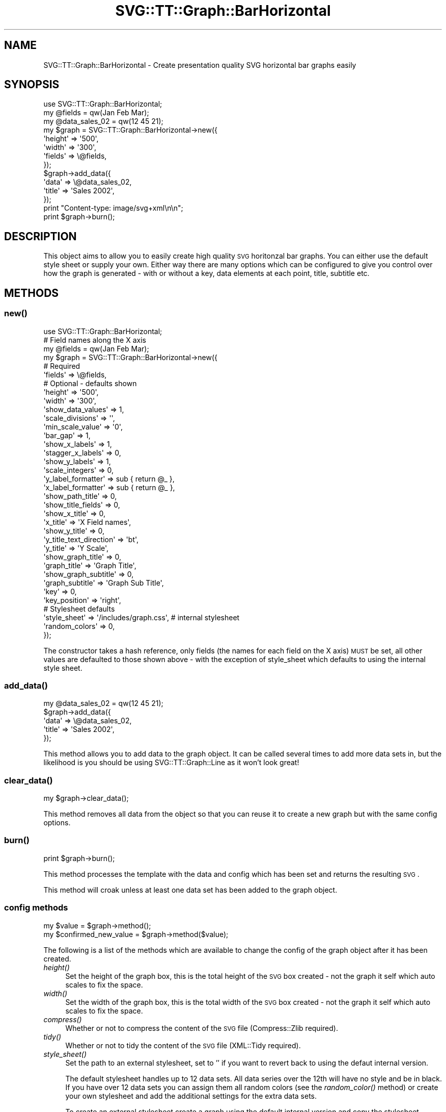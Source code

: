 .\" Automatically generated by Pod::Man 2.25 (Pod::Simple 3.16)
.\"
.\" Standard preamble:
.\" ========================================================================
.de Sp \" Vertical space (when we can't use .PP)
.if t .sp .5v
.if n .sp
..
.de Vb \" Begin verbatim text
.ft CW
.nf
.ne \\$1
..
.de Ve \" End verbatim text
.ft R
.fi
..
.\" Set up some character translations and predefined strings.  \*(-- will
.\" give an unbreakable dash, \*(PI will give pi, \*(L" will give a left
.\" double quote, and \*(R" will give a right double quote.  \*(C+ will
.\" give a nicer C++.  Capital omega is used to do unbreakable dashes and
.\" therefore won't be available.  \*(C` and \*(C' expand to `' in nroff,
.\" nothing in troff, for use with C<>.
.tr \(*W-
.ds C+ C\v'-.1v'\h'-1p'\s-2+\h'-1p'+\s0\v'.1v'\h'-1p'
.ie n \{\
.    ds -- \(*W-
.    ds PI pi
.    if (\n(.H=4u)&(1m=24u) .ds -- \(*W\h'-12u'\(*W\h'-12u'-\" diablo 10 pitch
.    if (\n(.H=4u)&(1m=20u) .ds -- \(*W\h'-12u'\(*W\h'-8u'-\"  diablo 12 pitch
.    ds L" ""
.    ds R" ""
.    ds C` ""
.    ds C' ""
'br\}
.el\{\
.    ds -- \|\(em\|
.    ds PI \(*p
.    ds L" ``
.    ds R" ''
'br\}
.\"
.\" Escape single quotes in literal strings from groff's Unicode transform.
.ie \n(.g .ds Aq \(aq
.el       .ds Aq '
.\"
.\" If the F register is turned on, we'll generate index entries on stderr for
.\" titles (.TH), headers (.SH), subsections (.SS), items (.Ip), and index
.\" entries marked with X<> in POD.  Of course, you'll have to process the
.\" output yourself in some meaningful fashion.
.ie \nF \{\
.    de IX
.    tm Index:\\$1\t\\n%\t"\\$2"
..
.    nr % 0
.    rr F
.\}
.el \{\
.    de IX
..
.\}
.\"
.\" Accent mark definitions (@(#)ms.acc 1.5 88/02/08 SMI; from UCB 4.2).
.\" Fear.  Run.  Save yourself.  No user-serviceable parts.
.    \" fudge factors for nroff and troff
.if n \{\
.    ds #H 0
.    ds #V .8m
.    ds #F .3m
.    ds #[ \f1
.    ds #] \fP
.\}
.if t \{\
.    ds #H ((1u-(\\\\n(.fu%2u))*.13m)
.    ds #V .6m
.    ds #F 0
.    ds #[ \&
.    ds #] \&
.\}
.    \" simple accents for nroff and troff
.if n \{\
.    ds ' \&
.    ds ` \&
.    ds ^ \&
.    ds , \&
.    ds ~ ~
.    ds /
.\}
.if t \{\
.    ds ' \\k:\h'-(\\n(.wu*8/10-\*(#H)'\'\h"|\\n:u"
.    ds ` \\k:\h'-(\\n(.wu*8/10-\*(#H)'\`\h'|\\n:u'
.    ds ^ \\k:\h'-(\\n(.wu*10/11-\*(#H)'^\h'|\\n:u'
.    ds , \\k:\h'-(\\n(.wu*8/10)',\h'|\\n:u'
.    ds ~ \\k:\h'-(\\n(.wu-\*(#H-.1m)'~\h'|\\n:u'
.    ds / \\k:\h'-(\\n(.wu*8/10-\*(#H)'\z\(sl\h'|\\n:u'
.\}
.    \" troff and (daisy-wheel) nroff accents
.ds : \\k:\h'-(\\n(.wu*8/10-\*(#H+.1m+\*(#F)'\v'-\*(#V'\z.\h'.2m+\*(#F'.\h'|\\n:u'\v'\*(#V'
.ds 8 \h'\*(#H'\(*b\h'-\*(#H'
.ds o \\k:\h'-(\\n(.wu+\w'\(de'u-\*(#H)/2u'\v'-.3n'\*(#[\z\(de\v'.3n'\h'|\\n:u'\*(#]
.ds d- \h'\*(#H'\(pd\h'-\w'~'u'\v'-.25m'\f2\(hy\fP\v'.25m'\h'-\*(#H'
.ds D- D\\k:\h'-\w'D'u'\v'-.11m'\z\(hy\v'.11m'\h'|\\n:u'
.ds th \*(#[\v'.3m'\s+1I\s-1\v'-.3m'\h'-(\w'I'u*2/3)'\s-1o\s+1\*(#]
.ds Th \*(#[\s+2I\s-2\h'-\w'I'u*3/5'\v'-.3m'o\v'.3m'\*(#]
.ds ae a\h'-(\w'a'u*4/10)'e
.ds Ae A\h'-(\w'A'u*4/10)'E
.    \" corrections for vroff
.if v .ds ~ \\k:\h'-(\\n(.wu*9/10-\*(#H)'\s-2\u~\d\s+2\h'|\\n:u'
.if v .ds ^ \\k:\h'-(\\n(.wu*10/11-\*(#H)'\v'-.4m'^\v'.4m'\h'|\\n:u'
.    \" for low resolution devices (crt and lpr)
.if \n(.H>23 .if \n(.V>19 \
\{\
.    ds : e
.    ds 8 ss
.    ds o a
.    ds d- d\h'-1'\(ga
.    ds D- D\h'-1'\(hy
.    ds th \o'bp'
.    ds Th \o'LP'
.    ds ae ae
.    ds Ae AE
.\}
.rm #[ #] #H #V #F C
.\" ========================================================================
.\"
.IX Title "SVG::TT::Graph::BarHorizontal 3"
.TH SVG::TT::Graph::BarHorizontal 3 "2014-09-22" "perl v5.14.2" "User Contributed Perl Documentation"
.\" For nroff, turn off justification.  Always turn off hyphenation; it makes
.\" way too many mistakes in technical documents.
.if n .ad l
.nh
.SH "NAME"
SVG::TT::Graph::BarHorizontal \- Create presentation quality SVG horizontal bar graphs easily
.SH "SYNOPSIS"
.IX Header "SYNOPSIS"
.Vb 1
\&  use SVG::TT::Graph::BarHorizontal;
\&
\&  my @fields = qw(Jan Feb Mar);
\&  my @data_sales_02 = qw(12 45 21);
\&  
\&  my $graph = SVG::TT::Graph::BarHorizontal\->new({
\&    \*(Aqheight\*(Aq => \*(Aq500\*(Aq,
\&    \*(Aqwidth\*(Aq => \*(Aq300\*(Aq,
\&    \*(Aqfields\*(Aq => \e@fields,
\&  });
\&  
\&  $graph\->add_data({
\&    \*(Aqdata\*(Aq => \e@data_sales_02,
\&    \*(Aqtitle\*(Aq => \*(AqSales 2002\*(Aq,
\&  });
\&  
\&  print "Content\-type: image/svg+xml\en\en";
\&  print $graph\->burn();
.Ve
.SH "DESCRIPTION"
.IX Header "DESCRIPTION"
This object aims to allow you to easily create high quality
\&\s-1SVG\s0 horitonzal bar graphs. You can either use the default style sheet
or supply your own. Either way there are many options which can
be configured to give you control over how the graph is
generated \- with or without a key, data elements at each point,
title, subtitle etc.
.SH "METHODS"
.IX Header "METHODS"
.SS "\fInew()\fP"
.IX Subsection "new()"
.Vb 1
\&  use SVG::TT::Graph::BarHorizontal;
\&  
\&  # Field names along the X axis
\&  my @fields = qw(Jan Feb Mar);
\&  
\&  my $graph = SVG::TT::Graph::BarHorizontal\->new({
\&    # Required
\&    \*(Aqfields\*(Aq                 => \e@fields,
\&  
\&    # Optional \- defaults shown
\&    \*(Aqheight\*(Aq                 => \*(Aq500\*(Aq,
\&    \*(Aqwidth\*(Aq                  => \*(Aq300\*(Aq,
\&
\&    \*(Aqshow_data_values\*(Aq       => 1,
\&
\&    \*(Aqscale_divisions\*(Aq        => \*(Aq\*(Aq,
\&    \*(Aqmin_scale_value\*(Aq        => \*(Aq0\*(Aq,
\&    \*(Aqbar_gap\*(Aq                => 1,
\&
\&    \*(Aqshow_x_labels\*(Aq          => 1,
\&    \*(Aqstagger_x_labels\*(Aq       => 0,
\&    \*(Aqshow_y_labels\*(Aq          => 1,
\&    \*(Aqscale_integers\*(Aq         => 0,
\&    \*(Aqy_label_formatter\*(Aq      => sub { return @_ },
\&    \*(Aqx_label_formatter\*(Aq      => sub { return @_ },
\&
\&    \*(Aqshow_path_title\*(Aq        => 0,
\&    \*(Aqshow_title_fields\*(Aq      => 0,
\&
\&    \*(Aqshow_x_title\*(Aq           => 0,
\&    \*(Aqx_title\*(Aq                => \*(AqX Field names\*(Aq,
\&
\&    \*(Aqshow_y_title\*(Aq           => 0,
\&    \*(Aqy_title_text_direction\*(Aq => \*(Aqbt\*(Aq,
\&    \*(Aqy_title\*(Aq                => \*(AqY Scale\*(Aq,
\&
\&    \*(Aqshow_graph_title\*(Aq       => 0,
\&    \*(Aqgraph_title\*(Aq            => \*(AqGraph Title\*(Aq,
\&    \*(Aqshow_graph_subtitle\*(Aq    => 0,
\&    \*(Aqgraph_subtitle\*(Aq         => \*(AqGraph Sub Title\*(Aq,
\&    \*(Aqkey\*(Aq                    => 0,
\&    \*(Aqkey_position\*(Aq           => \*(Aqright\*(Aq,
\&
\&    # Stylesheet defaults
\&    \*(Aqstyle_sheet\*(Aq             => \*(Aq/includes/graph.css\*(Aq, # internal stylesheet
\&    \*(Aqrandom_colors\*(Aq           => 0,
\&  });
.Ve
.PP
The constructor takes a hash reference, only fields (the names for each
field on the X axis) \s-1MUST\s0 be set, all other values are defaulted to those
shown above \- with the exception of style_sheet which defaults
to using the internal style sheet.
.SS "\fIadd_data()\fP"
.IX Subsection "add_data()"
.Vb 1
\&  my @data_sales_02 = qw(12 45 21);
\&
\&  $graph\->add_data({
\&    \*(Aqdata\*(Aq  => \e@data_sales_02,
\&    \*(Aqtitle\*(Aq => \*(AqSales 2002\*(Aq,
\&  });
.Ve
.PP
This method allows you to add data to the graph object.
It can be called several times to add more data sets in,
but the likelihood is you should be using SVG::TT::Graph::Line
as it won't look great!
.SS "\fIclear_data()\fP"
.IX Subsection "clear_data()"
.Vb 1
\&  my $graph\->clear_data();
.Ve
.PP
This method removes all data from the object so that you can
reuse it to create a new graph but with the same config options.
.SS "\fIburn()\fP"
.IX Subsection "burn()"
.Vb 1
\&  print $graph\->burn();
.Ve
.PP
This method processes the template with the data and
config which has been set and returns the resulting \s-1SVG\s0.
.PP
This method will croak unless at least one data set has
been added to the graph object.
.SS "config methods"
.IX Subsection "config methods"
.Vb 2
\&  my $value = $graph\->method();
\&  my $confirmed_new_value = $graph\->method($value);
.Ve
.PP
The following is a list of the methods which are available
to change the config of the graph object after it has been
created.
.IP "\fIheight()\fR" 4
.IX Item "height()"
Set the height of the graph box, this is the total height
of the \s-1SVG\s0 box created \- not the graph it self which auto
scales to fix the space.
.IP "\fIwidth()\fR" 4
.IX Item "width()"
Set the width of the graph box, this is the total width
of the \s-1SVG\s0 box created \- not the graph it self which auto
scales to fix the space.
.IP "\fIcompress()\fR" 4
.IX Item "compress()"
Whether or not to compress the content of the \s-1SVG\s0 file (Compress::Zlib required).
.IP "\fItidy()\fR" 4
.IX Item "tidy()"
Whether or not to tidy the content of the \s-1SVG\s0 file (XML::Tidy required).
.IP "\fIstyle_sheet()\fR" 4
.IX Item "style_sheet()"
Set the path to an external stylesheet, set to '' if
you want to revert back to using the defaut internal version.
.Sp
The default stylesheet handles up to 12 data sets. All data series over
the 12th will have no style and be in black. If you have over 12 data
sets you can assign them all random colors (see the \fIrandom_color()\fR
method) or create your own stylesheet and add the additional settings
for the extra data sets.
.Sp
To create an external stylesheet create a graph using the
default internal version and copy the stylesheet section to
an external file and edit from there.
.IP "\fIrandom_colors()\fR" 4
.IX Item "random_colors()"
Use random colors in the internal stylesheet
.IP "\fIshow_data_values()\fR" 4
.IX Item "show_data_values()"
Show the value of each element of data on the graph
.IP "\fIbar_gap()\fR" 4
.IX Item "bar_gap()"
Whether to have a gap between the bars or not, default
is '1', set to '0' if you don't want gaps.
.IP "\fImin_scale_value()\fR" 4
.IX Item "min_scale_value()"
The point at which the Y axis starts, defaults to '0',
if set to '' it will default to the minimum data value.
.IP "\fIshow_x_labels()\fR" 4
.IX Item "show_x_labels()"
Whether to show labels on the X axis or not, defaults
to 1, set to '0' if you want to turn them off.
.IP "\fIstagger_x_labels()\fR" 4
.IX Item "stagger_x_labels()"
This puts the labels at alternative levels so if they
are long field names they will not overlap so easily.
Default it '0', to turn on set to '1'.
.IP "\fIshow_y_labels()\fR" 4
.IX Item "show_y_labels()"
Whether to show labels on the Y axis or not, defaults
to 1, set to '0' if you want to turn them off.
.IP "\fIscale_integers()\fR" 4
.IX Item "scale_integers()"
Ensures only whole numbers are used as the scale divisions.
Default it '0', to turn on set to '1'. This has no effect if 
scale divisions are less than 1.
.IP "\fIscale_divisions()\fR" 4
.IX Item "scale_divisions()"
This defines the gap between markers on the X axis,
default is a 10th of the max_value, e.g. you will have
10 markers on the X axis. \s-1NOTE:\s0 do not set this too
low \- you are limited to 999 markers, after that the
graph won't generate.
.IP "\fIshow_x_title()\fR" 4
.IX Item "show_x_title()"
Whether to show the title under the X axis labels,
default is 0, set to '1' to show.
.IP "\fIx_title()\fR" 4
.IX Item "x_title()"
What the title under X axis should be, e.g. 'Months'.
.IP "\fIshow_y_title()\fR" 4
.IX Item "show_y_title()"
Whether to show the title under the Y axis labels,
default is 0, set to '1' to show.
.IP "\fIy_title_text_direction()\fR" 4
.IX Item "y_title_text_direction()"
Aligns writing mode for Y axis label. Defaults to 'bt' (Bottom to Top).
Change to 'tb' (Top to Bottom) to reverse.
.IP "\fIy_title()\fR" 4
.IX Item "y_title()"
What the title under Y axis should be, e.g. 'Sales in thousands'.
.IP "\fIshow_graph_title()\fR" 4
.IX Item "show_graph_title()"
Whether to show a title on the graph,
default is 0, set to '1' to show.
.IP "\fIgraph_title()\fR" 4
.IX Item "graph_title()"
What the title on the graph should be.
.IP "\fIshow_graph_subtitle()\fR" 4
.IX Item "show_graph_subtitle()"
Whether to show a subtitle on the graph,
default is 0, set to '1' to show.
.IP "\fIgraph_subtitle()\fR" 4
.IX Item "graph_subtitle()"
What the subtitle on the graph should be.
.IP "\fIkey()\fR" 4
.IX Item "key()"
Whether to show a key, defaults to 0, set to
\&'1' if you want to show it.
.IP "\fIkey_position()\fR" 4
.IX Item "key_position()"
Where the key should be positioned, defaults to
\&'right', set to 'bottom' if you want to move it.
.IP "x_label_formatter ()" 4
.IX Item "x_label_formatter ()"
A callback subroutine which will format a label on the x axis.  For example:
.Sp
.Vb 1
\&    $graph\->x_label_formatter( sub { return \*(Aq$\*(Aq . $_[0] } );
.Ve
.IP "\fIy_label_formatter()\fR" 4
.IX Item "y_label_formatter()"
A callback subroutine which will format a label on the y axis.  For example:
.Sp
.Vb 1
\&    $graph\->y_label_formatter( sub { return \*(Aq$\*(Aq . $_[0] } );
.Ve
.IP "\fIshow_path_title()\fR" 4
.IX Item "show_path_title()"
Whether to add the title attribute to the data path tags,
which will show \*(L"tooltips\*(R" when hovering over the bar area.
.IP "\fIshow_title_fields()\fR" 4
.IX Item "show_title_fields()"
Whether to show field values as title elements in path tag,
defaults to 0, set to '1' to turn on. Suggest on single
add_data graphs, for overlapping graphs leave off to see
the title value used in the add_data call.
.SH "EXAMPLES"
.IX Header "EXAMPLES"
For examples look at the project home page 
http://leo.cuckoo.org/projects/SVG\-TT\-Graph/
.SH "EXPORT"
.IX Header "EXPORT"
None by default.
.SH "SEE ALSO"
.IX Header "SEE ALSO"
SVG::TT::Graph,
SVG::TT::Graph::Line,
SVG::TT::Graph::Bar,
SVG::TT::Graph::BarLine,
SVG::TT::Graph::Pie,
SVG::TT::Graph::TimeSeries,
SVG::TT::Graph::XY,
Compress::Zlib,
XML::Tidy
